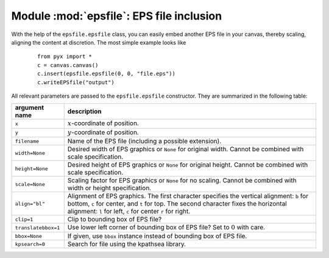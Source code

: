 .. module:: epsfile

*****************************************
Module :mod:`epsfile`: EPS file inclusion
*****************************************

With the help of the ``epsfile.epsfile`` class, you can easily embed another EPS
file in your canvas, thereby scaling, aligning the content at discretion. The
most simple example looks like

   ::

      from pyx import *
      c = canvas.canvas()
      c.insert(epsfile.epsfile(0, 0, "file.eps"))
      c.writeEPSfile("output")


All relevant parameters are passed to the ``epsfile.epsfile`` constructor. They
are summarized in the following table:

+---------------------+-----------------------------------------------+
| argument name       | description                                   |
+=====================+===============================================+
| ``x``               | :math:`x`\ -coordinate of position.           |
+---------------------+-----------------------------------------------+
| ``y``               | :math:`y`\ -coordinate of position.           |
+---------------------+-----------------------------------------------+
| ``filename``        | Name of the EPS file (including a possible    |
|                     | extension).                                   |
+---------------------+-----------------------------------------------+
| ``width=None``      | Desired width of EPS graphics or ``None`` for |
|                     | original width. Cannot be combined with scale |
|                     | specification.                                |
+---------------------+-----------------------------------------------+
| ``height=None``     | Desired height of EPS graphics or ``None``    |
|                     | for original height. Cannot be combined with  |
|                     | scale specification.                          |
+---------------------+-----------------------------------------------+
| ``scale=None``      | Scaling factor for EPS graphics or ``None``   |
|                     | for no scaling. Cannot be combined with width |
|                     | or height specification.                      |
+---------------------+-----------------------------------------------+
| ``align="bl"``      | Alignment of EPS graphics. The first          |
|                     | character specifies the vertical alignment:   |
|                     | ``b`` for bottom, ``c`` for center, and ``t`` |
|                     | for top. The second character fixes the       |
|                     | horizontal alignment: ``l`` for left, ``c``   |
|                     | for center ``r`` for right.                   |
+---------------------+-----------------------------------------------+
| ``clip=1``          | Clip to bounding box of EPS file?             |
+---------------------+-----------------------------------------------+
| ``translatebbox=1`` | Use lower left corner of bounding box of EPS  |
|                     | file? Set to :math:`0` with care.             |
+---------------------+-----------------------------------------------+
| ``bbox=None``       | If given, use ``bbox`` instance instead of    |
|                     | bounding box of EPS file.                     |
+---------------------+-----------------------------------------------+
| ``kpsearch=0``      | Search for file using the kpathsea library.   |
+---------------------+-----------------------------------------------+

.. _epsfile:


